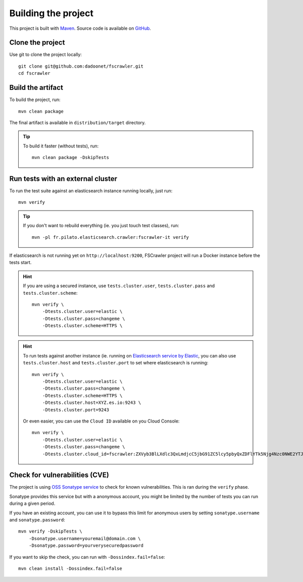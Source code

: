 Building the project
--------------------

This project is built with `Maven <https://maven.apache.org/>`_.
Source code is available on `GitHub <https://github.com/dadoonet/fscrawler/>`_.

Clone the project
^^^^^^^^^^^^^^^^^

Use git to clone the project locally::

    git clone git@github.com:dadoonet/fscrawler.git
    cd fscrawler

Build the artifact
^^^^^^^^^^^^^^^^^^

To build the project, run::

    mvn clean package

The final artifact is available in ``distribution/target`` directory.

.. tip::

    To build it faster (without tests), run::

        mvn clean package -DskipTests

Run tests with an external cluster
^^^^^^^^^^^^^^^^^^^^^^^^^^^^^^^^^^

To run the test suite against an elasticsearch instance running locally, just run::

    mvn verify

.. tip::

    If you don't want to rebuild everything (ie. you just touch test classes), run::

        mvn -pl fr.pilato.elasticsearch.crawler:fscrawler-it verify

If elasticsearch is not running yet on ``http://localhost:9200``, FSCrawler project will run a Docker instance before
the tests start.

.. hint::

    If you are using a secured instance, use ``tests.cluster.user``, ``tests.cluster.pass`` and ``tests.cluster.scheme``::

        mvn verify \
            -Dtests.cluster.user=elastic \
            -Dtests.cluster.pass=changeme \
            -Dtests.cluster.scheme=HTTPS \

.. hint::

    To run tests against another instance (ie. running on
    `Elasticsearch service by Elastic <https://www.elastic.co/cloud/elasticsearch-service>`_,
    you can also use ``tests.cluster.host`` and ``tests.cluster.port`` to set where elasticsearch
    is running::

        mvn verify \
            -Dtests.cluster.user=elastic \
            -Dtests.cluster.pass=changeme \
            -Dtests.cluster.scheme=HTTPS \
            -Dtests.cluster.host=XYZ.es.io:9243 \
            -Dtests.cluster.port=9243

    Or even easier, you can use the ``Cloud ID`` available on you Cloud Console::

        mvn verify \
            -Dtests.cluster.user=elastic \
            -Dtests.cluster.pass=changeme \
            -Dtests.cluster.cloud_id=fscrawler:ZXVyb3BlLXdlc3QxLmdjcC5jbG91ZC5lcy5pbyQxZDFlYTk5Njg4Nzc0NWE2YTJiN2NiNzkzMTUzNDhhMyQyOTk1MDI3MzZmZGQ0OTI5OTE5M2UzNjdlOTk3ZmU3Nw==


Check for vulnerabilities (CVE)
^^^^^^^^^^^^^^^^^^^^^^^^^^^^^^^

The project is using `OSS Sonatype service <https://ossindex.sonatype.org/>`_ to check for known
vulnerabilities. This is ran during the ``verify`` phase.

Sonatype provides this service but with a anonymous account, you might be limited
by the number of tests you can run during a given period.

If you have an existing account, you can use it to bypass this limit for anonymous users by
setting ``sonatype.username`` and ``sonatype.password``::

        mvn verify -DskipTests \
            -Dsonatype.username=youremail@domain.com \
            -Dsonatype.password=yourverysecuredpassword

If you want to skip the check, you can run with ``-Dossindex.fail=false``::

        mvn clean install -Dossindex.fail=false

